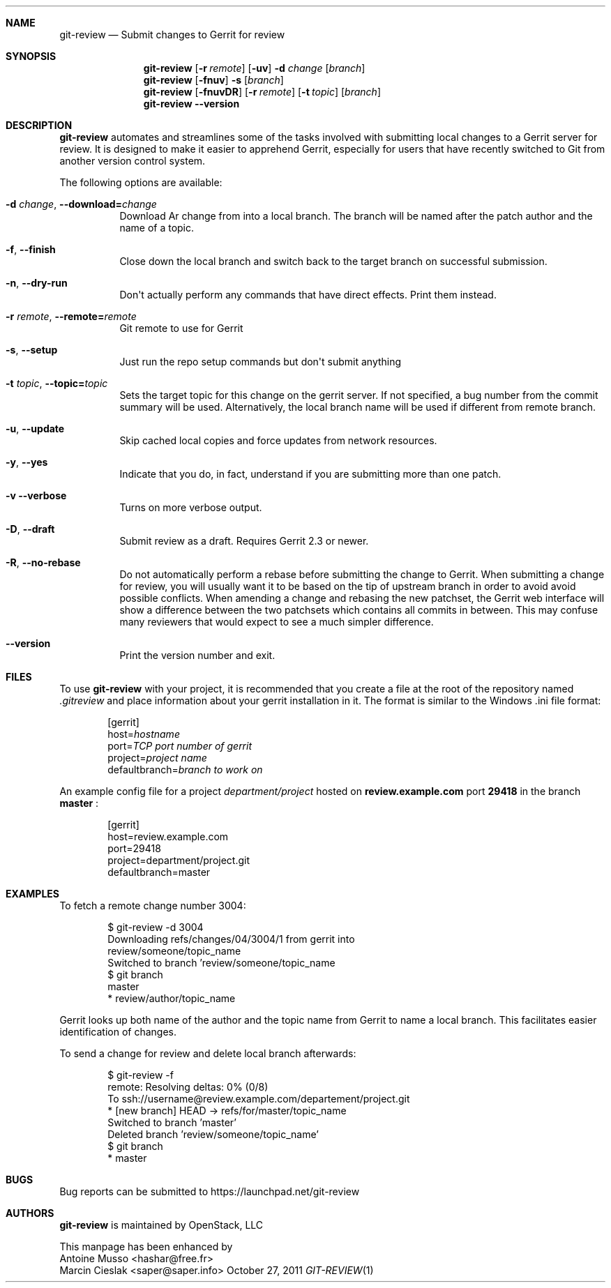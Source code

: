 .Dd October 27, 2011
.Dt GIT-REVIEW 1
.Sh NAME
.Nm git-review
.Nd Submit changes to Gerrit for review
.Sh SYNOPSIS
.Nm
.Op Fl r Ar remote
.Op Fl uv
.Fl d Ar change
.Op Ar branch
.Nm
.Op Fl fnuv
.Fl s
.Op Ar branch
.Nm
.Op Fl fnuvDR
.Op Fl r Ar remote
.Op Fl t Ar topic
.Op Ar branch
.Nm
.Fl -version
.Sh DESCRIPTION
.Nm
automates and streamlines some of the tasks involved with
submitting local changes to a Gerrit server for review. It is
designed to make it easier to apprehend Gerrit, especially for
users that have recently switched to Git from another version
control system.
.Pp
The following options are available:
.Bl -tag -width indent
.It Fl d Ar change , Fl -download= Ns Ar change
Download Ar change from 
.I Gerrit
into a local branch. The branch will be named after the patch author and the name of a topic.
.It Fl f , Fl -finish
Close down the local branch and switch back to the target branch on
successful submission.
.It Fl n , Fl -dry-run
Don\(aqt actually perform any commands that have direct effects. Print them
instead.
.It Fl r Ar remote , Fl -remote= Ns Ar remote
Git remote to use for Gerrit
.It Fl s , Fl -setup
Just run the repo setup commands but don\(aqt submit anything
.It Fl t Ar topic , Fl -topic= Ns Ar topic
Sets the target topic for this change on the gerrit server.
If not specified, a bug number from the commit summary will be used. Alternatively, the local branch name will be used if different from remote branch.
.It Fl u , Fl -update
Skip cached local copies and force updates from network resources.
.It Fl y , Fl -yes
Indicate that you do, in fact, understand if you are submitting more than
one patch.
.It Fl v Fl -verbose
Turns on more verbose output.
.It Fl D , Fl -draft
Submit review as a draft. Requires Gerrit 2.3 or newer. 
.It Fl R , Fl -no-rebase
Do not automatically perform a rebase before submitting the change to
Gerrit. 
When submitting a change for review, you will usually want it to be based on the tip of upstream branch in order to avoid avoid possible conflicts. When amending a change and rebasing the new patchset, the Gerrit web interface will show a difference between the two patchsets which contains all commits in between. This may confuse many reviewers that would expect to see a much simpler difference.

.It Fl -version
Print the version number and exit.
.El
.Sh FILES
To use 
.Nm
with your project, it is recommended that you create
a file at the root of the repository named
.Pa .gitreview
and place information about your gerrit installation in it.  The format is similar to the Windows .ini file format:
.Bd -literal -offset indent
[gerrit]
host=\fIhostname\fP
port=\fITCP port number of gerrit\fP
project=\fIproject name\fP
defaultbranch=\fIbranch to work on\fP
.Ed
.Pp
An example config file for a project
.Pa department/project
hosted on
.Cm review.example.com
port
.Cm 29418
in the branch
.Cm master
:
.Bd -literal -offset indent
[gerrit]
host=review.example.com
port=29418
project=department/project.git
defaultbranch=master
.Ed
.Sh EXAMPLES
To fetch a remote change number 3004:

.Bd -literal -offset indent
$ git-review -d 3004
Downloading refs/changes/04/3004/1 from gerrit into
review/someone/topic_name
Switched to branch 'review/someone/topic_name
$ git branch
  master
* review/author/topic_name
.Ed

Gerrit looks up both name of the author and the topic name from Gerrit
to name a local branch. This facilitates easier identification of changes.
.Pp
To send a change for review and delete local branch afterwards:
.Bd -literal -offset indent
$ git-review -f
remote: Resolving deltas:   0% (0/8)
To ssh://username@review.example.com/departement/project.git
 * [new branch]      HEAD -> refs/for/master/topic_name
Switched to branch 'master'
Deleted branch 'review/someone/topic_name'
$ git branch
* master
.Ed
.Sh BUGS
Bug reports can be submitted to
.Lk https://launchpad.net/git-review
.Sh AUTHORS
.Nm
is maintained by
.An "OpenStack, LLC"
.Pp
This manpage has been enhanced by
.An "Antoine Musso" Aq hashar@free.fr
.An "Marcin Cieslak" Aq saper@saper.info
